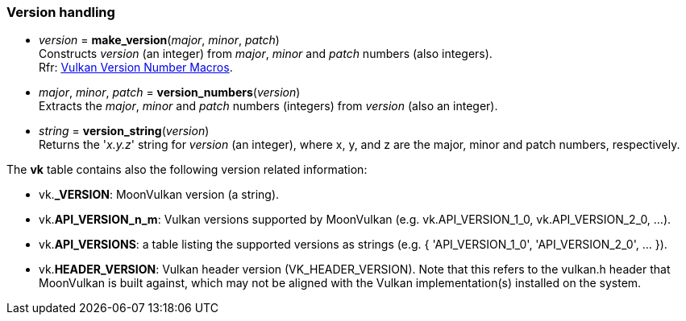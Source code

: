 
[[versions]]
=== Version handling

[[version]]
* _version_ = *make_version*(_major_, _minor_, _patch_) +
[small]#Constructs _version_ (an integer) from _major_, _minor_ and _patch_ numbers (also integers). +
Rfr: https://www.khronos.org/registry/vulkan/specs/1.1-extensions/html/vkspec.html#boilerplate-versions[Vulkan Version Number Macros].#

[[version_numbers]]
* _major_, _minor_, _patch_ = *version_numbers*(_version_) +
[small]#Extracts the _major_, _minor_ and _patch_ numbers (integers) from _version_ (also an integer).#

[[version_string]]
* _string_ = *version_string*(_version_) +
[small]#Returns the '_x.y.z_' string for _version_ (an integer), where x, y, and z are the major, minor 
and patch numbers, respectively.#

The *vk* table contains also the following version related information:

* vk.*_VERSION*: MoonVulkan version (a string).
* vk.*API_VERSION_n_m*: Vulkan versions supported by MoonVulkan (e.g. vk.API_VERSION_1_0, vk.API_VERSION_2_0, ...).
* vk.*API_VERSIONS*: a table listing the supported versions as strings (e.g. { 'API_VERSION_1_0', 'API_VERSION_2_0', ... }).
* vk.*HEADER_VERSION*: Vulkan header version (VK_HEADER_VERSION). 
Note that this refers to the vulkan.h header that MoonVulkan is built against, which may not be 
aligned with the Vulkan implementation(s) installed on the system.


 
////
[[]]
* <<,__>> = **(_xxx_) +
[small]#Rfr: https://www.khronos.org/registry/vulkan/specs/1.1-extensions/html/vkspec.html#vk[].#

arg3 - __: integer +
arg3 - __: <<, >> +
arg3 - __: {<<, >>} +
arg3 - __: <<, >> (opt.) +
arg3 - __: {<<, >>} (opt.) +

////

